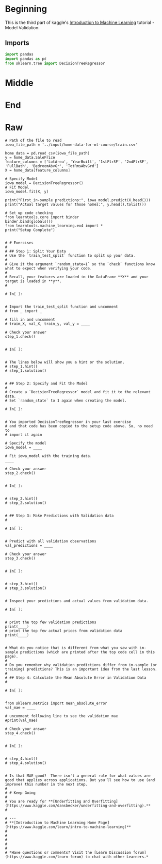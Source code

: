 #+BEGIN_COMMENT
.. title: Model Validation Exercise
.. slug: model-validation-exercise
.. date: 2020-02-17 21:55:00 UTC-08:00
.. tags: 
.. category: 
.. link: 
.. description: 
.. type: text
.. status: 
.. updated: 

#+END_COMMENT
#+OPTIONS: ^:{}
#+TOC: headlines 
#+PROPERTY: header-args :session /run/user/1000/jupyter/kernel-24c7b5a1-5f73-487a-a923-1ac2324f9ad2.json
* Beginning
  This is the third part of kaggle's [[https://www.kaggle.com/learn/intro-to-machine-learning][Introduction to Machine Learning]] tutorial - Model Validation.
** Imports
#+begin_src python :results none
import pandas
import pandas as pd
from sklearn.tree import DecisionTreeRegressor
#+end_src
* Middle
* End
* Raw
#+begin_example
# Path of the file to read
iowa_file_path = '../input/home-data-for-ml-course/train.csv'

home_data = pd.read_csv(iowa_file_path)
y = home_data.SalePrice
feature_columns = ['LotArea', 'YearBuilt', '1stFlrSF', '2ndFlrSF', 'FullBath', 'BedroomAbvGr', 'TotRmsAbvGrd']
X = home_data[feature_columns]

# Specify Model
iowa_model = DecisionTreeRegressor()
# Fit Model
iowa_model.fit(X, y)

print("First in-sample predictions:", iowa_model.predict(X.head()))
print("Actual target values for those homes:", y.head().tolist())

# Set up code checking
from learntools.core import binder
binder.bind(globals())
from learntools.machine_learning.ex4 import *
print("Setup Complete")


# # Exercises
# 
# ## Step 1: Split Your Data
# Use the `train_test_split` function to split up your data.
# 
# Give it the argument `random_state=1` so the `check` functions know what to expect when verifying your code.
# 
# Recall, your features are loaded in the DataFrame **X** and your target is loaded in **y**.
# 

# In[ ]:


# Import the train_test_split function and uncomment
# from _ import _

# fill in and uncomment
# train_X, val_X, train_y, val_y = ____

# Check your answer
step_1.check()


# In[ ]:


# The lines below will show you a hint or the solution.
# step_1.hint() 
# step_1.solution()


# ## Step 2: Specify and Fit the Model
# 
# Create a `DecisionTreeRegressor` model and fit it to the relevant data.
# Set `random_state` to 1 again when creating the model.

# In[ ]:


# You imported DecisionTreeRegressor in your last exercise
# and that code has been copied to the setup code above. So, no need to
# import it again

# Specify the model
iowa_model = ____

# Fit iowa_model with the training data.
____

# Check your answer
step_2.check()


# In[ ]:


# step_2.hint()
# step_2.solution()


# ## Step 3: Make Predictions with Validation data
# 

# In[ ]:


# Predict with all validation observations
val_predictions = ____

# Check your answer
step_3.check()


# In[ ]:


# step_3.hint()
# step_3.solution()


# Inspect your predictions and actual values from validation data.

# In[ ]:


# print the top few validation predictions
print(____)
# print the top few actual prices from validation data
print(____)


# What do you notice that is different from what you saw with in-sample predictions (which are printed after the top code cell in this page).
# 
# Do you remember why validation predictions differ from in-sample (or training) predictions? This is an important idea from the last lesson.
# 
# ## Step 4: Calculate the Mean Absolute Error in Validation Data
# 

# In[ ]:


from sklearn.metrics import mean_absolute_error
val_mae = ____

# uncomment following line to see the validation_mae
#print(val_mae)

# Check your answer
step_4.check()


# In[ ]:


# step_4.hint()
# step_4.solution()


# Is that MAE good?  There isn't a general rule for what values are good that applies across applications. But you'll see how to use (and improve) this number in the next step.
# 
# # Keep Going
# 
# You are ready for **[Underfitting and Overfitting](https://www.kaggle.com/dansbecker/underfitting-and-overfitting).**
# 

# ---
# **[Introduction to Machine Learning Home Page](https://www.kaggle.com/learn/intro-to-machine-learning)**
# 
# 
# 
# 
# 
# *Have questions or comments? Visit the [Learn Discussion forum](https://www.kaggle.com/learn-forum) to chat with other Learners.*

#+end_example

